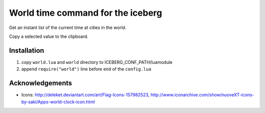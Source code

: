 World time command for the iceberg
========================================
Get an instant list of the current time at cities in the world.

Copy a selected value to the clipboard.

.. image:: https://raw.github.com/yuin/iceberg-worldtime/master/image.jpg

Installation
-----------------

1. copy ``world.lua`` and ``world`` directory to ICEBERG_CONF_PATH/luamodule
2. append ``require("world")`` line before end of the ``config.lua``

Acknowledgements
-------------------
- Icons: http://deleket.deviantart.com/art/Flag-Icons-157982523, http://www.iconarchive.com/show/nuoveXT-icons-by-saki/Apps-world-clock-icon.html

